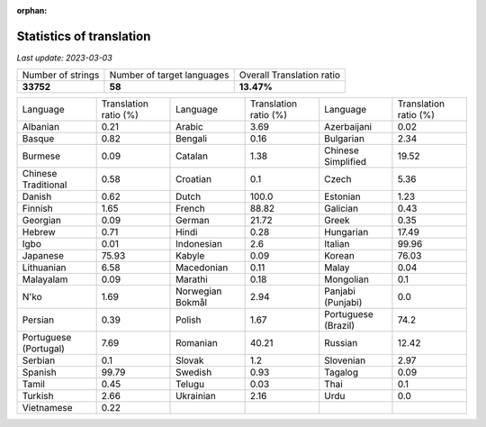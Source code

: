 :orphan:

.. DO NOT EDIT THIS FILE DIRECTLY. It is generated automatically by
   load_tx_stats.py in the scripts folder.

Statistics of translation
===========================

*Last update:* |today|

.. list-table::
   :widths: auto

   * - Number of strings
     - Number of target languages
     - Overall Translation ratio
   * - |total_strings|
     - |nb_languages|
     - |global_percentage|



.. list-table::
   :widths: auto

   * - Language
     - Translation ratio (%)
     - Language
     - Translation ratio (%)
     - Language
     - Translation ratio (%)
   * - Albanian
     - |stats_sq|
     - Arabic
     - |stats_ar|
     - Azerbaijani
     - |stats_az|
   * - Basque
     - |stats_eu|
     - Bengali
     - |stats_bn|
     - Bulgarian
     - |stats_bg|
   * - Burmese
     - |stats_my|
     - Catalan
     - |stats_ca|
     - Chinese Simplified
     - |stats_zh-Hans|
   * - Chinese Traditional
     - |stats_zh-Hant|
     - Croatian
     - |stats_hr|
     - Czech
     - |stats_cs|
   * - Danish
     - |stats_da|
     - Dutch
     - |stats_nl|
     - Estonian
     - |stats_et|
   * - Finnish
     - |stats_fi|
     - French
     - |stats_fr|
     - Galician
     - |stats_gl|
   * - Georgian
     - |stats_ka|
     - German
     - |stats_de|
     - Greek
     - |stats_el|
   * - Hebrew
     - |stats_he|
     - Hindi
     - |stats_hi|
     - Hungarian
     - |stats_hu|
   * - Igbo
     - |stats_ig|
     - Indonesian
     - |stats_id|
     - Italian
     - |stats_it|
   * - Japanese
     - |stats_ja|
     - Kabyle
     - |stats_kab|
     - Korean
     - |stats_ko|
   * - Lithuanian
     - |stats_lt|
     - Macedonian
     - |stats_mk|
     - Malay
     - |stats_ms|
   * - Malayalam
     - |stats_ml|
     - Marathi
     - |stats_mr|
     - Mongolian
     - |stats_mn|
   * - N'ko
     - |stats_nqo|
     - Norwegian Bokmål
     - |stats_nb|
     - Panjabi (Punjabi)
     - |stats_pa|
   * - Persian
     - |stats_fa|
     - Polish
     - |stats_pl|
     - Portuguese (Brazil)
     - |stats_pt_BR|
   * - Portuguese (Portugal)
     - |stats_pt_PT|
     - Romanian
     - |stats_ro|
     - Russian
     - |stats_ru|
   * - Serbian
     - |stats_sr|
     - Slovak
     - |stats_sk|
     - Slovenian
     - |stats_sl|
   * - Spanish
     - |stats_es|
     - Swedish
     - |stats_sv|
     - Tagalog
     - |stats_tl|
   * - Tamil
     - |stats_ta|
     - Telugu
     - |stats_te|
     - Thai
     - |stats_th|
   * - Turkish
     - |stats_tr|
     - Ukrainian
     - |stats_uk|
     - Urdu
     - |stats_ur|
   * - Vietnamese
     - |stats_vi|
     -
     -
     -
     -


.. list of substitutions for the statistics:

.. |today| replace:: *2023-03-03*
.. |total_strings| replace:: **33752**
.. |nb_languages| replace:: **58**
.. |global_percentage| replace:: **13.47%**

.. |stats_sq| replace:: 0.21
.. |stats_ar| replace:: 3.69
.. |stats_az| replace:: 0.02
.. |stats_eu| replace:: 0.82
.. |stats_bn| replace:: 0.16
.. |stats_bg| replace:: 2.34
.. |stats_my| replace:: 0.09
.. |stats_ca| replace:: 1.38
.. |stats_zh-Hans| replace:: 19.52
.. |stats_zh-Hant| replace:: 0.58
.. |stats_hr| replace:: 0.1
.. |stats_cs| replace:: 5.36
.. |stats_da| replace:: 0.62
.. |stats_nl| replace:: 100.0
.. |stats_et| replace:: 1.23
.. |stats_fi| replace:: 1.65
.. |stats_fr| replace:: 88.82
.. |stats_gl| replace:: 0.43
.. |stats_ka| replace:: 0.09
.. |stats_de| replace:: 21.72
.. |stats_el| replace:: 0.35
.. |stats_he| replace:: 0.71
.. |stats_hi| replace:: 0.28
.. |stats_hu| replace:: 17.49
.. |stats_ig| replace:: 0.01
.. |stats_id| replace:: 2.6
.. |stats_it| replace:: 99.96
.. |stats_ja| replace:: 75.93
.. |stats_kab| replace:: 0.09
.. |stats_ko| replace:: 76.03
.. |stats_lt| replace:: 6.58
.. |stats_mk| replace:: 0.11
.. |stats_ms| replace:: 0.04
.. |stats_ml| replace:: 0.09
.. |stats_mr| replace:: 0.18
.. |stats_mn| replace:: 0.1
.. |stats_nqo| replace:: 1.69
.. |stats_nb| replace:: 2.94
.. |stats_pa| replace:: 0.0
.. |stats_fa| replace:: 0.39
.. |stats_pl| replace:: 1.67
.. |stats_pt_BR| replace:: 74.2
.. |stats_pt_PT| replace:: 7.69
.. |stats_ro| replace:: 40.21
.. |stats_ru| replace:: 12.42
.. |stats_sr| replace:: 0.1
.. |stats_sk| replace:: 1.2
.. |stats_sl| replace:: 2.97
.. |stats_es| replace:: 99.79
.. |stats_sv| replace:: 0.93
.. |stats_tl| replace:: 0.09
.. |stats_ta| replace:: 0.45
.. |stats_te| replace:: 0.03
.. |stats_th| replace:: 0.1
.. |stats_tr| replace:: 2.66
.. |stats_uk| replace:: 2.16
.. |stats_ur| replace:: 0.0
.. |stats_vi| replace:: 0.22

